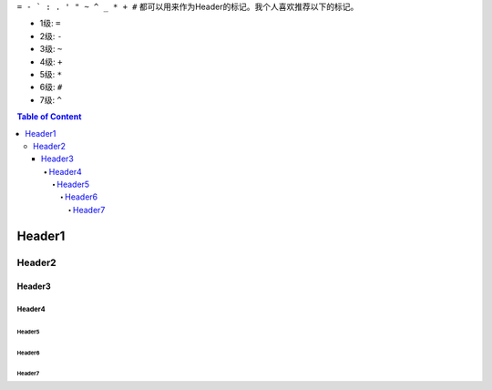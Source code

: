 ``= - ` : . ' " ~ ^ _ * + #`` 都可以用来作为Header的标记。我个人喜欢推荐以下的标记。

- 1级: ``=``
- 2级: ``-``
- 3级: ``~``
- 4级: ``+``
- 5级: ``*``
- 6级: ``#``
- 7级: ``^``


.. contents:: Table of Content


Header1
=======


Header2
-------


Header3
~~~~~~~


Header4
+++++++


Header5
*******


Header6
#######


Header7
^^^^^^^

